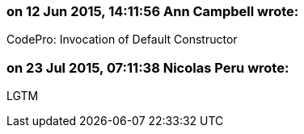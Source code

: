 === on 12 Jun 2015, 14:11:56 Ann Campbell wrote:
CodePro: Invocation of Default Constructor

=== on 23 Jul 2015, 07:11:38 Nicolas Peru wrote:
LGTM

